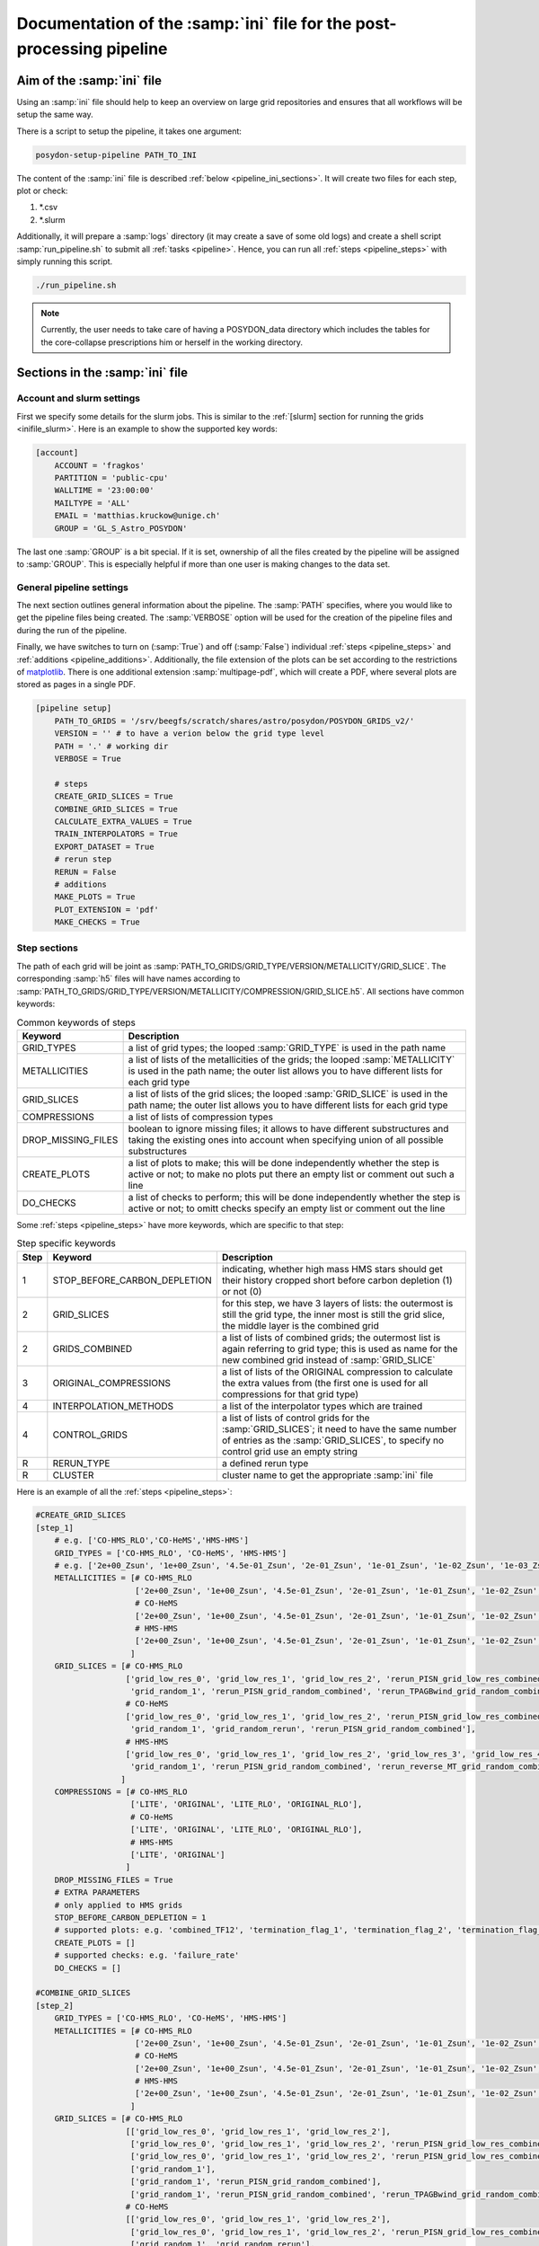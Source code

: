 .. _pipeline_ini:

##############################################################
Documentation of the :samp:`ini` file for the post-processing pipeline
##############################################################

Aim of the :samp:`ini` file
===================

Using an :samp:`ini` file should help to keep an overview on large grid repositories
and ensures that all workflows will be setup the same way.

There is a script to setup the pipeline, it takes one argument:

.. code-block:: bash

    posydon-setup-pipeline PATH_TO_INI

The content of the :samp:`ini` file is described :ref:`below <pipeline_ini_sections>`.
It will create two files for each step, plot or check:

1. \*.csv
2. \*.slurm

Additionally, it will prepare a :samp:`logs` directory (it may create a save
of some old logs) and create a shell script :samp:`run_pipeline.sh` to submit
all :ref:`tasks <pipeline>`. Hence, you can run all
:ref:`steps <pipeline_steps>` with simply running this script.

.. code-block:: bash

    ./run_pipeline.sh

.. note::
    Currently, the user needs to take care of having a POSYDON_data directory
    which includes the tables for the core-collapse prescriptions him or herself
    in the working directory.

.. _pipeline_ini_sections:

Sections in the :samp:`ini` file
========================

Account and slurm settings
--------------------------

First we specify some details for the slurm jobs. This is similar to the
:ref:`[slurm] section for running the grids <inifile_slurm>`. Here is an
example to show the supported key words:

.. code-block:: ini

    [account]
        ACCOUNT = 'fragkos'
        PARTITION = 'public-cpu'
        WALLTIME = '23:00:00'
        MAILTYPE = 'ALL'
        EMAIL = 'matthias.kruckow@unige.ch'
        GROUP = 'GL_S_Astro_POSYDON'

The last one :samp:`GROUP` is a bit special. If it is set, ownership 
of all the files created by the pipeline will be assigned to :samp:`GROUP`. 
This is especially helpful if more than one
user is making changes to the data set.

General pipeline settings
-------------------------

The next section outlines general information about the pipeline. The :samp:`PATH` 
specifies, where you would like to get the pipeline files being created. The 
:samp:`VERBOSE` option will be used for the creation of the pipeline files and 
during the run
of the pipeline.

Finally, we have switches to turn on (:samp:`True`) and off (:samp:`False`)
individual :ref:`steps <pipeline_steps>` and
:ref:`additions <pipeline_additions>`. Additionally, the file extension of the
plots can be set according to the restrictions of
`matplotlib <https://matplotlib.org/>`_. There is one additional extension
:samp:`multipage-pdf`, which will create a PDF, where several plots are stored
as pages in a single PDF.

.. code-block:: ini

    [pipeline setup]
        PATH_TO_GRIDS = '/srv/beegfs/scratch/shares/astro/posydon/POSYDON_GRIDS_v2/'
        VERSION = '' # to have a verion below the grid type level
        PATH = '.' # working dir
        VERBOSE = True
        
        # steps
        CREATE_GRID_SLICES = True
        COMBINE_GRID_SLICES = True
        CALCULATE_EXTRA_VALUES = True
        TRAIN_INTERPOLATORS = True
        EXPORT_DATASET = True
        # rerun step
        RERUN = False
        # additions
        MAKE_PLOTS = True
        PLOT_EXTENSION = 'pdf'
        MAKE_CHECKS = True

Step sections
-------------

The path of each grid will be joint as
:samp:`PATH_TO_GRIDS/GRID_TYPE/VERSION/METALLICITY/GRID_SLICE`. The
corresponding :samp:`h5` files will have names according to
:samp:`PATH_TO_GRIDS/GRID_TYPE/VERSION/METALLICITY/COMPRESSION/GRID_SLICE.h5`.
All sections have common keywords:

.. table:: Common keywords of steps

    ==================  ===========
    Keyword             Description
    ==================  ===========
    GRID_TYPES          a list of grid types; the looped :samp:`GRID_TYPE` is used in the path name
    METALLICITIES       a list of lists of the metallicities of the grids; the looped :samp:`METALLICITY` is used in the path name; the outer list allows you to have different lists for each grid type
    GRID_SLICES         a list of lists of the grid slices; the looped :samp:`GRID_SLICE` is used in the path name; the outer list allows you to have different lists for each grid type
    COMPRESSIONS        a list of lists of compression types
    DROP_MISSING_FILES  boolean to ignore missing files; it allows to have different substructures and taking the existing ones into account when specifying union of all possible substructures
    CREATE_PLOTS        a list of plots to make; this will be done independently whether the step is active or not; to make no plots put there an empty list or comment out such a line
    DO_CHECKS           a list of checks to perform; this will be done independently whether the step is active or not; to omitt checks specify an empty list or comment out the line
    ==================  ===========

Some :ref:`steps <pipeline_steps>` have more keywords, which are specific to
that step:

.. table:: Step specific keywords

    ====  ============================  ===========
    Step  Keyword                       Description
    ====  ============================  ===========
       1  STOP_BEFORE_CARBON_DEPLETION  indicating, whether high mass HMS stars should get their history cropped short before carbon depletion (1) or not (0)
       2  GRID_SLICES                   for this step, we have 3 layers of lists: the outermost is still the grid type, the inner most is still the grid slice, the middle layer is the combined grid
       2  GRIDS_COMBINED                a list of lists of combined grids; the outermost list is again referring to grid type; this is used as name for the new combined grid instead of :samp:`GRID_SLICE`
       3  ORIGINAL_COMPRESSIONS         a list of lists of the ORIGINAL compression to calculate the extra values from (the first one is used for all compressions for that grid type)
       4  INTERPOLATION_METHODS         a list of the interpolator types which are trained
       4  CONTROL_GRIDS                 a list of lists of control grids for the :samp:`GRID_SLICES`; it need to have the same number of entries as the :samp:`GRID_SLICES`, to specify no control grid use an empty string
       R  RERUN_TYPE                    a defined rerun type
       R  CLUSTER                       cluster name to get the appropriate :samp:`ini` file
    ====  ============================  ===========

Here is an example of all the :ref:`steps <pipeline_steps>`:

.. code-block:: ini

    #CREATE_GRID_SLICES
    [step_1]
        # e.g. ['CO-HMS_RLO','CO-HeMS','HMS-HMS']
        GRID_TYPES = ['CO-HMS_RLO', 'CO-HeMS', 'HMS-HMS']
        # e.g. ['2e+00_Zsun', '1e+00_Zsun', '4.5e-01_Zsun', '2e-01_Zsun', '1e-01_Zsun', '1e-02_Zsun', '1e-03_Zsun', '1e-04_Zsun']
        METALLICITIES = [# CO-HMS_RLO
                         ['2e+00_Zsun', '1e+00_Zsun', '4.5e-01_Zsun', '2e-01_Zsun', '1e-01_Zsun', '1e-02_Zsun', '1e-03_Zsun', '1e-04_Zsun'],
                         # CO-HeMS
                         ['2e+00_Zsun', '1e+00_Zsun', '4.5e-01_Zsun', '2e-01_Zsun', '1e-01_Zsun', '1e-02_Zsun', '1e-03_Zsun', '1e-04_Zsun'],
                         # HMS-HMS
                         ['2e+00_Zsun', '1e+00_Zsun', '4.5e-01_Zsun', '2e-01_Zsun', '1e-01_Zsun', '1e-02_Zsun', '1e-03_Zsun', '1e-04_Zsun']
                        ]
        GRID_SLICES = [# CO-HMS_RLO
                       ['grid_low_res_0', 'grid_low_res_1', 'grid_low_res_2', 'rerun_PISN_grid_low_res_combined', 'rerun_TPAGBwind_grid_low_res_combined',
                        'grid_random_1', 'rerun_PISN_grid_random_combined', 'rerun_TPAGBwind_grid_random_combined'],
                       # CO-HeMS
                       ['grid_low_res_0', 'grid_low_res_1', 'grid_low_res_2', 'rerun_PISN_grid_low_res_combined',
                        'grid_random_1', 'grid_random_rerun', 'rerun_PISN_grid_random_combined'],
                       # HMS-HMS
                       ['grid_low_res_0', 'grid_low_res_1', 'grid_low_res_2', 'grid_low_res_3', 'grid_low_res_4', 'grid_low_res_5', 'rerun_PISN_grid_low_res_combined', 'rerun_reverse_MT_grid_low_res_combined', 'rerun_TPAGBwind_grid_low_res_combined',
                        'grid_random_1', 'rerun_PISN_grid_random_combined', 'rerun_reverse_MT_grid_random_combined', 'rerun_TPAGBwind_grid_random_combined']
                      ]
        COMPRESSIONS = [# CO-HMS_RLO
                        ['LITE', 'ORIGINAL', 'LITE_RLO', 'ORIGINAL_RLO'],
                        # CO-HeMS
                        ['LITE', 'ORIGINAL', 'LITE_RLO', 'ORIGINAL_RLO'],
                        # HMS-HMS
                        ['LITE', 'ORIGINAL']
                       ]
        DROP_MISSING_FILES = True
        # EXTRA PARAMETERS
        # only applied to HMS grids
        STOP_BEFORE_CARBON_DEPLETION = 1
        # supported plots: e.g. 'combined_TF12', 'termination_flag_1', 'termination_flag_2', 'termination_flag_3', 'termination_flag_4', and any quantity valid for a Z-plotting
        CREATE_PLOTS = []
        # supported checks: e.g. 'failure_rate'
        DO_CHECKS = []
    
    #COMBINE_GRID_SLICES
    [step_2]
        GRID_TYPES = ['CO-HMS_RLO', 'CO-HeMS', 'HMS-HMS']
        METALLICITIES = [# CO-HMS_RLO
                         ['2e+00_Zsun', '1e+00_Zsun', '4.5e-01_Zsun', '2e-01_Zsun', '1e-01_Zsun', '1e-02_Zsun', '1e-03_Zsun', '1e-04_Zsun'],
                         # CO-HeMS
                         ['2e+00_Zsun', '1e+00_Zsun', '4.5e-01_Zsun', '2e-01_Zsun', '1e-01_Zsun', '1e-02_Zsun', '1e-03_Zsun', '1e-04_Zsun'],
                         # HMS-HMS
                         ['2e+00_Zsun', '1e+00_Zsun', '4.5e-01_Zsun', '2e-01_Zsun', '1e-01_Zsun', '1e-02_Zsun', '1e-03_Zsun', '1e-04_Zsun']
                        ]
        GRID_SLICES = [# CO-HMS_RLO
                       [['grid_low_res_0', 'grid_low_res_1', 'grid_low_res_2'],
                        ['grid_low_res_0', 'grid_low_res_1', 'grid_low_res_2', 'rerun_PISN_grid_low_res_combined'],
                        ['grid_low_res_0', 'grid_low_res_1', 'grid_low_res_2', 'rerun_PISN_grid_low_res_combined', 'rerun_TPAGBwind_grid_low_res_combined'],
                        ['grid_random_1'],
                        ['grid_random_1', 'rerun_PISN_grid_random_combined'],
                        ['grid_random_1', 'rerun_PISN_grid_random_combined', 'rerun_TPAGBwind_grid_random_combined']],
                       # CO-HeMS
                       [['grid_low_res_0', 'grid_low_res_1', 'grid_low_res_2'],
                        ['grid_low_res_0', 'grid_low_res_1', 'grid_low_res_2', 'rerun_PISN_grid_low_res_combined'],
                        ['grid_random_1', 'grid_random_rerun'],
                        ['grid_random_1', 'grid_random_rerun', 'rerun_PISN_grid_random_combined']],
                       # HMS-HMS
                       [['grid_low_res_0', 'grid_low_res_1', 'grid_low_res_2', 'grid_low_res_3', 'grid_low_res_4', 'grid_low_res_5'],
                        ['grid_low_res_0', 'grid_low_res_1', 'grid_low_res_2', 'grid_low_res_3', 'grid_low_res_4', 'grid_low_res_5', 'rerun_PISN_grid_low_res_combined'],
                        ['grid_low_res_0', 'grid_low_res_1', 'grid_low_res_2', 'grid_low_res_3', 'grid_low_res_4', 'grid_low_res_5', 'rerun_PISN_grid_low_res_combined', 'rerun_reverse_MT_grid_low_res_combined'],
                        ['grid_low_res_0', 'grid_low_res_1', 'grid_low_res_2', 'grid_low_res_3', 'grid_low_res_4', 'grid_low_res_5', 'rerun_PISN_grid_low_res_combined', 'rerun_reverse_MT_grid_low_res_combined', 'rerun_TPAGBwind_grid_low_res_combined'],
                        ['grid_random_1'],
                        ['grid_random_1', 'rerun_PISN_grid_random_combined'],
                        ['grid_random_1', 'rerun_PISN_grid_random_combined', 'rerun_reverse_MT_grid_random_combined'],
                        ['grid_random_1', 'rerun_PISN_grid_random_combined', 'rerun_reverse_MT_grid_random_combined', 'rerun_TPAGBwind_grid_random_combined']]
                      ]
        GRIDS_COMBINED = [# CO-HMS_RLO
                          ['grid_low_res_combined', 'grid_low_res_combined_rerun1_PISN', 'grid_low_res_combined_rerun3_TPAGBwind',
                           'grid_random_combined', 'grid_random_combined_rerun1_PISN', 'grid_random_combined_rerun3_TPAGBwind'],
                          # CO-HeMS
                          ['grid_low_res_combined', 'grid_low_res_combined_rerun1_PISN',
                           'grid_random_combined', 'grid_random_combined_rerun1_PISN'],
                          # HMS-HMS
                          ['grid_low_res_combined', 'grid_low_res_combined_rerun1_PISN', 'grid_low_res_combined_rerun2_reverse_MT', 'grid_low_res_combined_rerun3_TPAGBwind',
                           'grid_random_combined', 'grid_random_combined_rerun1_PISN', 'grid_random_combined_rerun2_reverse_MT', 'grid_random_combined_rerun3_TPAGBwind']
                         ]
        COMPRESSIONS = [# CO-HMS_RLO
                        ['LITE', 'ORIGINAL', 'LITE_RLO', 'ORIGINAL_RLO'],
                        # CO-HeMS
                        ['LITE', 'ORIGINAL', 'LITE_RLO', 'ORIGINAL_RLO'],
                        # HMS-HMS
                        ['LITE', 'ORIGINAL']
                       ]
        DROP_MISSING_FILES = True
        # supported plots: e.g. 'combined_TF12', 'termination_flag_1', 'termination_flag_2', 'termination_flag_3', 'termination_flag_4', and any quantity valid for a Z-plotting
        CREATE_PLOTS = ['PLOT_AFTER_COMBINE']
        # supported checks: e.g. 'failure_rate'
        DO_CHECKS = ['CHECK_AFTER_COMBINE']
    
    #CALCULATE_EXTRA_VALUES
    [step_3]
        GRID_TYPES = ['CO-HMS_RLO', 'CO-HeMS', 'HMS-HMS']
        METALLICITIES = [# CO-HMS_RLO
                         ['2e+00_Zsun', '1e+00_Zsun', '4.5e-01_Zsun', '2e-01_Zsun', '1e-01_Zsun', '1e-02_Zsun', '1e-03_Zsun', '1e-04_Zsun'],
                         # CO-HeMS
                         ['2e+00_Zsun', '1e+00_Zsun', '4.5e-01_Zsun', '2e-01_Zsun', '1e-01_Zsun', '1e-02_Zsun', '1e-03_Zsun', '1e-04_Zsun'],
                         # HMS-HMS
                         ['2e+00_Zsun', '1e+00_Zsun', '4.5e-01_Zsun', '2e-01_Zsun', '1e-01_Zsun', '1e-02_Zsun', '1e-03_Zsun', '1e-04_Zsun']
                        ]
        GRID_SLICES = [# CO-HMS_RLO
                       ['grid_low_res_combined_rerun3_TPAGBwind', 'grid_random_combined_rerun3_TPAGBwind'],
                       # CO-HeMS
                       ['grid_low_res_combined_rerun1_PISN', 'grid_random_combined_rerun1_PISN'],
                       # HMS-HMS
                       ['grid_low_res_combined_rerun3_TPAGBwind', 'grid_random_combined_rerun3_TPAGBwind']
                      ]
        COMPRESSIONS = [# CO-HMS_RLO
                        ['LITE', 'LITE_RLO'],
                        # CO-HeMS
                        ['LITE', 'LITE_RLO'],
                        # HMS-HMS
                        ['LITE']
                       ]
        ORIGINAL_COMPRESSIONS = [# CO-HMS_RLO
                                 ['ORIGINAL'],
                                 # CO-HeMS
                                 ['ORIGINAL'],
                                 # HMS-HMS
                                 ['ORIGINAL']
                                ]
        DROP_MISSING_FILES = True
        # supported plots: e.g. 'combined_TF12', 'termination_flag_1', 'termination_flag_2', 'termination_flag_3', 'termination_flag_4', and any quantity valid for a Z-plotting
        CREATE_PLOTS = ['PLOT_AFTER_EXTRA']
        # supported checks: e.g. 'failure_rate', 'CO_TYPE', 'SN_TYPE'
        DO_CHECKS = ['CHECK_AFTER_EXTRA']
    
    #TRAIN_INTERPOLATORS
    [step_4]
        GRID_TYPES = ['CO-HMS_RLO', 'CO-HeMS', 'HMS-HMS']
        METALLICITIES = [# CO-HMS_RLO
                         ['2e+00_Zsun', '1e+00_Zsun', '4.5e-01_Zsun', '2e-01_Zsun', '1e-01_Zsun', '1e-02_Zsun', '1e-03_Zsun', '1e-04_Zsun'],
                         # CO-HeMS
                         ['2e+00_Zsun', '1e+00_Zsun', '4.5e-01_Zsun', '2e-01_Zsun', '1e-01_Zsun', '1e-02_Zsun', '1e-03_Zsun', '1e-04_Zsun'],
                         # HMS-HMS
                         ['2e+00_Zsun', '1e+00_Zsun', '4.5e-01_Zsun', '2e-01_Zsun', '1e-01_Zsun', '1e-02_Zsun', '1e-03_Zsun', '1e-04_Zsun']
                        ]
        GRID_SLICES = [# CO-HMS_RLO
                       ['grid_low_res_combined_rerun3_TPAGBwind_processed'],
                       # CO-HeMS
                       ['grid_low_res_combined_rerun1_PISN_processed'],
                       # HMS-HMS
                       ['grid_low_res_combined_rerun3_TPAGBwind_processed']
                      ]
        INTERPOLATION_METHODS = ["linear","1NN"]
        COMPRESSIONS = [# CO-HMS_RLO
                        ['LITE_RLO'],
                        # CO-HeMS
                        ['LITE', 'LITE_RLO'],
                        # HMS-HMS
                        ['LITE']
                       ]
        CONTROL_GRIDS = [# CO-HMS_RLO
                         ['grid_random_combined_rerun3_TPAGBwind_processed'],
                         # CO-HeMS
                         ['grid_random_combined_rerun1_PISN_processed'],
                         # HMS-HMS
                         ['grid_random_combined_rerun3_TPAGBwind_processed']
                        ]
        DROP_MISSING_FILES = True
        # supported plots: e.g. 'combined_TF12', 'termination_flag_1', 'termination_flag_2', 'termination_flag_3', 'termination_flag_4', and any quantity valid for a Z-plotting
        CREATE_PLOTS = ['PLOT_AFTER_TRAINING']
        # supported checks: e.g. 'failure_rate'
        DO_CHECKS = ['CHECK_AFTER_TRAINING']
    
    #EXPORT_DATASET
    [step_F]
        GRID_TYPES = ['CO-HMS_RLO', 'CO-HeMS', 'HMS-HMS']
        METALLICITIES = [# CO-HMS_RLO
                         ['2e+00_Zsun', '1e+00_Zsun', '4.5e-01_Zsun', '2e-01_Zsun', '1e-01_Zsun', '1e-02_Zsun', '1e-03_Zsun', '1e-04_Zsun'],
                         # CO-HeMS
                         ['2e+00_Zsun', '1e+00_Zsun', '4.5e-01_Zsun', '2e-01_Zsun', '1e-01_Zsun', '1e-02_Zsun', '1e-03_Zsun', '1e-04_Zsun'],
                         # HMS-HMS
                         ['2e+00_Zsun', '1e+00_Zsun', '4.5e-01_Zsun', '2e-01_Zsun', '1e-01_Zsun', '1e-02_Zsun', '1e-03_Zsun', '1e-04_Zsun']
                        ]
        GRID_SLICES = [# CO-HMS_RLO
                       ['grid_low_res_combined_rerun3_TPAGBwind_processed'],
                       # CO-HeMS
                       ['grid_low_res_combined_rerun1_PISN_processed'],
                       # HMS-HMS
                       ['grid_low_res_combined_rerun3_TPAGBwind_processed']
                      ]
        COMPRESSIONS = [# CO-HMS_RLO
                        ['LITE_RLO'],
                        # CO-HeMS
                        ['LITE', 'LITE_RLO'],
                        # HMS-HMS
                        ['LITE']
                       ]
        DROP_MISSING_FILES = True
    
    #EXPORT_RERUNS
    [rerun]
        GRID_TYPES = ['CO-HMS_RLO', 'CO-HeMS', 'HMS-HMS']
        METALLICITIES = [# CO-HMS_RLO
                         ['2e+00_Zsun', '1e+00_Zsun', '4.5e-01_Zsun', '2e-01_Zsun', '1e-01_Zsun', '1e-02_Zsun', '1e-03_Zsun', '1e-04_Zsun'],
                         # CO-HeMS
                         ['2e+00_Zsun', '1e+00_Zsun', '4.5e-01_Zsun', '2e-01_Zsun', '1e-01_Zsun', '1e-02_Zsun', '1e-03_Zsun', '1e-04_Zsun'],
                         # HMS-HMS
                         ['2e+00_Zsun', '1e+00_Zsun', '4.5e-01_Zsun', '2e-01_Zsun', '1e-01_Zsun', '1e-02_Zsun', '1e-03_Zsun', '1e-04_Zsun']
                        ]
        GRID_SLICES = [# CO-HMS_RLO
                       ['grid_low_res_combined_rerun3_TPAGBwind','grid_random_combined_rerun3_TPAGBwind'],
                       # CO-HeMS
                       ['grid_low_res_combined_rerun1_PISN','grid_random_combined_rerun1_PISN'],
                       # HMS-HMS
                       ['grid_low_res_combined_rerun3_TPAGBwind','grid_random_combined_rerun3_TPAGBwind']
                      ]
        COMPRESSIONS = [# CO-HMS_RLO
                        ['LITE'],
                        # CO-HeMS
                        ['LITE'],
                        # HMS-HMS
                        ['LITE']
                       ]
        DROP_MISSING_FILES = True
        # example reruns are 'PISN', 'reverse_MT', 'TPAGBwind', 'opacity_max'
        RERUN_TYPE = 'opacity_max' 
        CLUSTER = 'quest'

There are some predefined shortcuts for lists of :ref:`plots <pipeline_plots>`
and :ref:`checks <pipeline_checks>`:

.. table:: Plot sets

    =====================  =====
    Set name               plots
    =====================  =====
    'PLOT_AFTER_CREATE'    
    'PLOT_AFTER_COMBINE'   'combined_TF12', 'termination_flag_1', 'termination_flag_2', 'termination_flag_3', 'termination_flag_4', 'rl_relative_overflow_1', 'rl_relative_overflow_2', 'lg_mtransfer_rate'
    'PLOT_AFTER_EXTRA'     'S1_MODEL01_CO_type', 'S1_MODEL01_SN_type', 'S1_MODEL01_mass', 'S1_MODEL01_spin', 'S1_MODEL01_m_disk_radiated', 'S1_MODEL02_CO_type', 'S1_MODEL02_SN_type', 'S1_MODEL02_mass', 'S1_MODEL02_spin', 'S1_MODEL02_m_disk_radiated', 'S1_MODEL03_CO_type', 'S1_MODEL03_SN_type', 'S1_MODEL03_mass', 'S1_MODEL03_spin', 'S1_MODEL03_m_disk_radiated', 'S1_MODEL04_CO_type', 'S1_MODEL04_SN_type', 'S1_MODEL04_mass', 'S1_MODEL04_spin', 'S1_MODEL04_m_disk_radiated', 'S1_MODEL05_CO_type', 'S1_MODEL05_SN_type', 'S1_MODEL05_mass', 'S1_MODEL05_spin', 'S1_MODEL05_m_disk_radiated', 'S1_MODEL06_CO_type', 'S1_MODEL06_SN_type', 'S1_MODEL06_mass', 'S1_MODEL06_spin', 'S1_MODEL06_m_disk_radiated', 'S1_MODEL07_CO_type', 'S1_MODEL07_SN_type', 'S1_MODEL07_mass', 'S1_MODEL07_spin', 'S1_MODEL07_m_disk_radiated', 'S1_MODEL08_CO_type', 'S1_MODEL08_SN_type', 'S1_MODEL08_mass', 'S1_MODEL08_spin', 'S1_MODEL08_m_disk_radiated', 'S1_MODEL09_CO_type', 'S1_MODEL09_SN_type', 'S1_MODEL09_mass', 'S1_MODEL09_spin', 'S1_MODEL09_m_disk_radiated', 'S1_MODEL10_CO_type', 'S1_MODEL10_SN_type', 'S1_MODEL10_mass', 'S1_MODEL10_spin', 'S1_MODEL10_m_disk_radiated'
    'PLOT_AFTER_TRAINING'  'INTERP_ERROR_age', 'INTERP_ERROR_star_1_mass', 'INTERP_ERROR_star_2_mass', 'INTERP_ERROR_period_days', 'INTERP_ERROR_S1_co_core_mass', 'INTERP_ERROR_S1_co_core_radius', 'INTERP_ERROR_S1_he_core_mass', 'INTERP_ERROR_S1_he_core_radius', 'INTERP_ERROR_S1_center_h1', 'INTERP_ERROR_S1_center_he4', 'INTERP_ERROR_S1_surface_h1', 'INTERP_ERROR_S1_surface_he4', 'INTERP_ERROR_S1_surf_avg_omega_div_omega_crit', 'INTERP_ERROR_S1_log_Teff', 'INTERP_ERROR_S1_log_L', 'INTERP_ERROR_S1_log_R', 'INTERP_ERROR_S1_spin_parameter', 'INTERP_ERROR_S1_lambda_CE_10cent', 'INTERP_ERROR_S2_co_core_mass', 'INTERP_ERROR_S2_co_core_radius', 'INTERP_ERROR_S2_he_core_mass', 'INTERP_ERROR_S2_he_core_radius', 'INTERP_ERROR_S2_center_h1', 'INTERP_ERROR_S2_center_he4', 'INTERP_ERROR_S2_surface_h1', 'INTERP_ERROR_S2_surface_he4', 'INTERP_ERROR_S2_surf_avg_omega_div_omega_crit', 'INTERP_ERROR_S2_log_Teff', 'INTERP_ERROR_S2_log_L', 'INTERP_ERROR_S2_log_R', 'INTERP_ERROR_S2_spin_parameter', 'INTERP_ERROR_S2_lambda_CE_10cent', 'INTERP_ERROR_S1_MODEL01_mass', 'INTERP_ERROR_S1_MODEL01_spin', 'INTERP_ERROR_S1_MODEL01_m_disk_radiated', 'INTERP_ERROR_S1_MODEL05_mass', 'INTERP_ERROR_S1_MODEL05_spin', 'INTERP_ERROR_S1_MODEL05_m_disk_radiated', 'INTERP_ERROR_S1_MODEL06_mass', 'INTERP_ERROR_S1_MODEL06_spin', 'INTERP_ERROR_S1_MODEL06_m_disk_radiated', 'INTERP_ERROR_S1_MODEL10_mass', 'INTERP_ERROR_S1_MODEL10_spin', 'INTERP_ERROR_S1_MODEL10_m_disk_radiated'
    =====================  =====

.. table:: Check sets

    ======================  ======
    Set name                checks
    ======================  ======
    'CHECK_AFTER_CREATE'    
    'CHECK_AFTER_COMBINE'   'failure_rate'
    'CHECK_AFTER_EXTRA'     'CO_type', 'SN_type'
    'CHECK_AFTER_TRAINING'  
    ======================  ======
